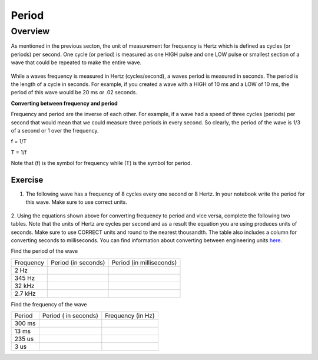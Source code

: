Period
====================

Overview
--------

As mentioned in the previous secton, the unit of measurement for frequency is Hertz which is defined as 
cycles (or periods) per second. One cycle (or period) is measured as one HIGH pulse and one LOW pulse or smallest section of a wave that could be
repeated to make the entire wave.

.. figure:: images/waveforms-tim3.png
   :alt: 
   
While a waves frequency is measured in Hertz (cycles/second), a waves period is measured in seconds. The period is the length of a 
cycle in seconds. For example, if you created a wave with a HIGH of 10 ms and a LOW of 10 ms, the period of this wave would be
20 ms or .02 seconds. 

| **Converting between frequency and period**
Frequency and period are the inverse of each other. For example, if a wave had a speed of three cycles (periods) per second that would mean that we could measure three
periods in every second. So clearly, the period of the wave is 1/3 of a second or 1 over the frequency. 

f = 1/T

T = 1/f

Note that (f) is the symbol for frequency while (T) is the symbol for period.

Exercise
~~~~~~~~

1. The following wave has a frequency of 8 cycles every one second or 8 Hertz. In your notebook write the period for this wave. Make sure to use correct units.

.. figure:: images/period-wave2.png
   :alt: 



2. Using the equations shown above for converting frequency to period and vice versa, complete
the following two tables. Note that the units of Hertz are cycles per
second and as a result the equation you are using produces units of
seconds. Make sure to use CORRECT units and round to the nearest
thousandth. The table also includes a column for converting seconds to
milliseconds. You can find information about converting between
engineering units
`here <https://www.google.com/url?q=https://docs.google.com/document/d/1BmZbXzxnD2j17QToSZ9jeZmnP7burwfksfQq2v4zu-Y/edit%23heading%3Dh.77xfwnlk7wp2&sa=D&ust=1587613173943000>`__.

Find the period of the wave

+-------------+-----------------------+----------------------------+
| Frequency   | Period (in seconds)   | Period (in milliseconds)   |
+-------------+-----------------------+----------------------------+
| 2 Hz        |                       |                            |
+-------------+-----------------------+----------------------------+
| 345 Hz      |                       |                            |
+-------------+-----------------------+----------------------------+
| 32 kHz      |                       |                            |
+-------------+-----------------------+----------------------------+
| 2.7 kHz     |                       |                            |
+-------------+-----------------------+----------------------------+

Find the frequency of the wave

+----------+------------------------+---------------------+
| Period   | Period ( in seconds)   | Frequency (in Hz)   |
+----------+------------------------+---------------------+
| 300 ms   |                        |                     |
+----------+------------------------+---------------------+
| 13 ms    |                        |                     |
+----------+------------------------+---------------------+
| 235 us   |                        |                     |
+----------+------------------------+---------------------+
| 3 us     |                        |                     |
+----------+------------------------+---------------------+
